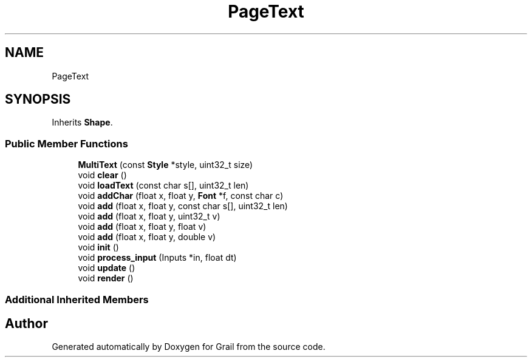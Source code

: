 .TH "PageText" 3 "Thu Jul 1 2021" "Version 1.0" "Grail" \" -*- nroff -*-
.ad l
.nh
.SH NAME
PageText
.SH SYNOPSIS
.br
.PP
.PP
Inherits \fBShape\fP\&.
.SS "Public Member Functions"

.in +1c
.ti -1c
.RI "\fBMultiText\fP (const \fBStyle\fP *style, uint32_t size)"
.br
.ti -1c
.RI "void \fBclear\fP ()"
.br
.ti -1c
.RI "void \fBloadText\fP (const char s[], uint32_t len)"
.br
.ti -1c
.RI "void \fBaddChar\fP (float x, float y, \fBFont\fP *f, const char c)"
.br
.ti -1c
.RI "void \fBadd\fP (float x, float y, const char s[], uint32_t len)"
.br
.ti -1c
.RI "void \fBadd\fP (float x, float y, uint32_t v)"
.br
.ti -1c
.RI "void \fBadd\fP (float x, float y, float v)"
.br
.ti -1c
.RI "void \fBadd\fP (float x, float y, double v)"
.br
.ti -1c
.RI "void \fBinit\fP ()"
.br
.ti -1c
.RI "void \fBprocess_input\fP (Inputs *in, float dt)"
.br
.ti -1c
.RI "void \fBupdate\fP ()"
.br
.ti -1c
.RI "void \fBrender\fP ()"
.br
.in -1c
.SS "Additional Inherited Members"


.SH "Author"
.PP 
Generated automatically by Doxygen for Grail from the source code\&.
